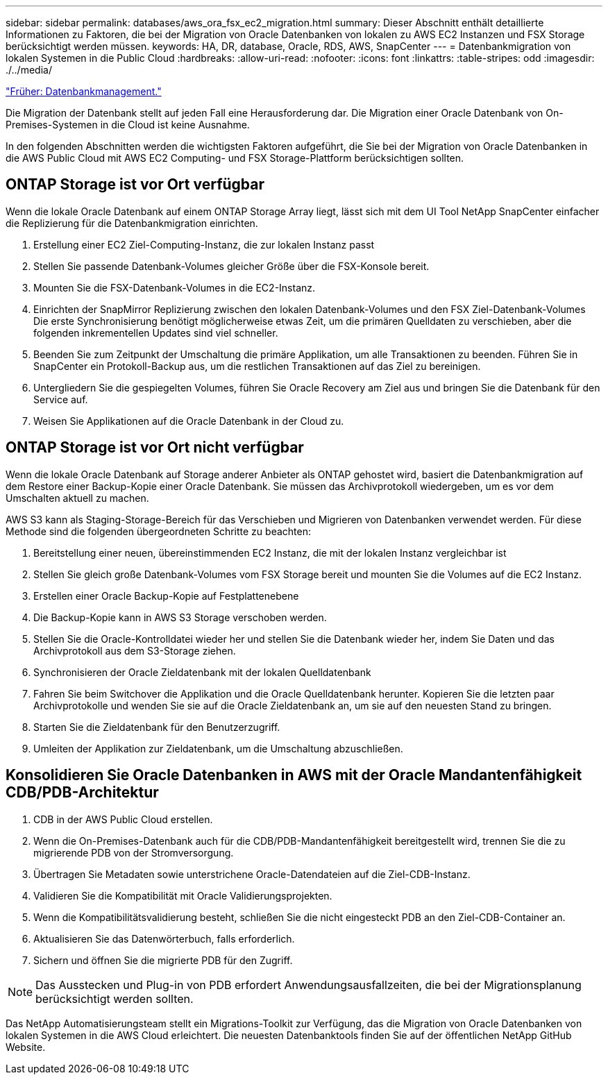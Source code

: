 ---
sidebar: sidebar 
permalink: databases/aws_ora_fsx_ec2_migration.html 
summary: Dieser Abschnitt enthält detaillierte Informationen zu Faktoren, die bei der Migration von Oracle Datenbanken von lokalen zu AWS EC2 Instanzen und FSX Storage berücksichtigt werden müssen. 
keywords: HA, DR, database, Oracle, RDS, AWS, SnapCenter 
---
= Datenbankmigration von lokalen Systemen in die Public Cloud
:hardbreaks:
:allow-uri-read: 
:nofooter: 
:icons: font
:linkattrs: 
:table-stripes: odd
:imagesdir: ./../media/


link:aws_ora_fsx_ec2_mgmt.html["Früher: Datenbankmanagement."]

Die Migration der Datenbank stellt auf jeden Fall eine Herausforderung dar. Die Migration einer Oracle Datenbank von On-Premises-Systemen in die Cloud ist keine Ausnahme.

In den folgenden Abschnitten werden die wichtigsten Faktoren aufgeführt, die Sie bei der Migration von Oracle Datenbanken in die AWS Public Cloud mit AWS EC2 Computing- und FSX Storage-Plattform berücksichtigen sollten.



== ONTAP Storage ist vor Ort verfügbar

Wenn die lokale Oracle Datenbank auf einem ONTAP Storage Array liegt, lässt sich mit dem UI Tool NetApp SnapCenter einfacher die Replizierung für die Datenbankmigration einrichten.

. Erstellung einer EC2 Ziel-Computing-Instanz, die zur lokalen Instanz passt
. Stellen Sie passende Datenbank-Volumes gleicher Größe über die FSX-Konsole bereit.
. Mounten Sie die FSX-Datenbank-Volumes in die EC2-Instanz.
. Einrichten der SnapMirror Replizierung zwischen den lokalen Datenbank-Volumes und den FSX Ziel-Datenbank-Volumes Die erste Synchronisierung benötigt möglicherweise etwas Zeit, um die primären Quelldaten zu verschieben, aber die folgenden inkrementellen Updates sind viel schneller.
. Beenden Sie zum Zeitpunkt der Umschaltung die primäre Applikation, um alle Transaktionen zu beenden. Führen Sie in SnapCenter ein Protokoll-Backup aus, um die restlichen Transaktionen auf das Ziel zu bereinigen.
. Untergliedern Sie die gespiegelten Volumes, führen Sie Oracle Recovery am Ziel aus und bringen Sie die Datenbank für den Service auf.
. Weisen Sie Applikationen auf die Oracle Datenbank in der Cloud zu.




== ONTAP Storage ist vor Ort nicht verfügbar

Wenn die lokale Oracle Datenbank auf Storage anderer Anbieter als ONTAP gehostet wird, basiert die Datenbankmigration auf dem Restore einer Backup-Kopie einer Oracle Datenbank. Sie müssen das Archivprotokoll wiedergeben, um es vor dem Umschalten aktuell zu machen.

AWS S3 kann als Staging-Storage-Bereich für das Verschieben und Migrieren von Datenbanken verwendet werden. Für diese Methode sind die folgenden übergeordneten Schritte zu beachten:

. Bereitstellung einer neuen, übereinstimmenden EC2 Instanz, die mit der lokalen Instanz vergleichbar ist
. Stellen Sie gleich große Datenbank-Volumes vom FSX Storage bereit und mounten Sie die Volumes auf die EC2 Instanz.
. Erstellen einer Oracle Backup-Kopie auf Festplattenebene
. Die Backup-Kopie kann in AWS S3 Storage verschoben werden.
. Stellen Sie die Oracle-Kontrolldatei wieder her und stellen Sie die Datenbank wieder her, indem Sie Daten und das Archivprotokoll aus dem S3-Storage ziehen.
. Synchronisieren der Oracle Zieldatenbank mit der lokalen Quelldatenbank
. Fahren Sie beim Switchover die Applikation und die Oracle Quelldatenbank herunter. Kopieren Sie die letzten paar Archivprotokolle und wenden Sie sie auf die Oracle Zieldatenbank an, um sie auf den neuesten Stand zu bringen.
. Starten Sie die Zieldatenbank für den Benutzerzugriff.
. Umleiten der Applikation zur Zieldatenbank, um die Umschaltung abzuschließen.




== Konsolidieren Sie Oracle Datenbanken in AWS mit der Oracle Mandantenfähigkeit CDB/PDB-Architektur

. CDB in der AWS Public Cloud erstellen.
. Wenn die On-Premises-Datenbank auch für die CDB/PDB-Mandantenfähigkeit bereitgestellt wird, trennen Sie die zu migrierende PDB von der Stromversorgung.
. Übertragen Sie Metadaten sowie unterstrichene Oracle-Datendateien auf die Ziel-CDB-Instanz.
. Validieren Sie die Kompatibilität mit Oracle Validierungsprojekten.
. Wenn die Kompatibilitätsvalidierung besteht, schließen Sie die nicht eingesteckt PDB an den Ziel-CDB-Container an.
. Aktualisieren Sie das Datenwörterbuch, falls erforderlich.
. Sichern und öffnen Sie die migrierte PDB für den Zugriff.



NOTE: Das Ausstecken und Plug-in von PDB erfordert Anwendungsausfallzeiten, die bei der Migrationsplanung berücksichtigt werden sollten.

Das NetApp Automatisierungsteam stellt ein Migrations-Toolkit zur Verfügung, das die Migration von Oracle Datenbanken von lokalen Systemen in die AWS Cloud erleichtert. Die neuesten Datenbanktools finden Sie auf der öffentlichen NetApp GitHub Website.
